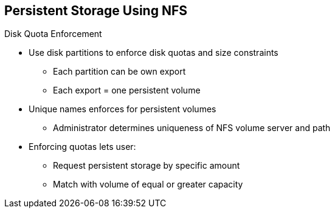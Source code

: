== Persistent Storage Using NFS
:noaudio:

.Disk Quota Enforcement

* Use disk partitions to enforce disk quotas and size constraints
** Each partition can be own export
** Each export = one persistent volume
* Unique names enforces for persistent volumes
** Administrator determines uniqueness of NFS volume server and path

* Enforcing quotas lets user:
** Request persistent storage by specific amount
** Match with volume of equal or greater capacity

ifdef::showscript[]

=== Transcript

To define disk quotas, you need to use disk partitions to create size constraints.

Each partition can be its own export, and each export is one persistent volume.

Using unique names enforces for persistent volumes. However, the administrator determines the uniqueness of the NFS volume's server and path.

Enforcing quotas this way lets a user request a specific amount of persistent storage--for example, 10GB--and be matched with a corresponding volume of equal or greater capacity.

endif::showscript[]
